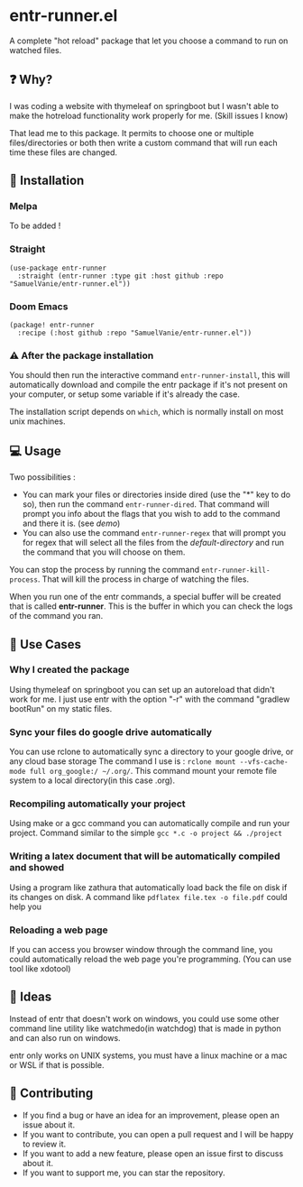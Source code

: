 #+BEGIN_HTML
<a href="https://img.shields.io/badge/Emacs%20-%2029.1%20-%20orange">
  <img src="https://img.shields.io/badge/Emacs%20-%2025.1%20-%20orange" alt="Emacs Version">
</a>

<a href="https://img.shields.io/github/license/SamuelVanie/entr-runner.el">
  <img src="https://img.shields.io/github/license/SamuelVanie/entr-runner.el" alt="GitHub License">
</a>
#+END_HTML

* entr-runner.el

A complete "hot reload" package that let you choose a command to run on watched files.


#+BEGIN_HTML
<p align="center">
  <img src="./demo_marked_dired.gif">
</p>
#+END_HTML


** ❓ Why?

I was coding a website with thymeleaf on springboot but I wasn't able to make the hotreload functionality work properly for me. (Skill issues I know)

That lead me to this package. It permits to choose one or multiple files/directories or both then write a custom command that will run each time these files are changed.


** 💾 Installation

*** Melpa

To be added !
# #+BEGIN_SRC elisp
# (use-package youdotcom
#   :bind ("C-c y" . youdotcom-enter))
# #+END_SRC


*** Straight
#+BEGIN_SRC elisp
(use-package entr-runner
  :straight (entr-runner :type git :host github :repo "SamuelVanie/entr-runner.el"))
#+END_SRC

*** Doom Emacs
#+BEGIN_SRC elisp
(package! entr-runner
  :recipe (:host github :repo "SamuelVanie/entr-runner.el"))
#+END_SRC


*** ⚠️ After the package installation

You should then run the interactive command =entr-runner-install=, this will automatically download and compile the entr package if it's not present on your computer, or setup some variable if it's already the case.

The installation script depends on =which=, which is normally install on most unix machines.


** 💻 Usage

Two possibilities :
- You can mark your files or directories inside dired (use the "*" key to do so), then run the command =entr-runner-dired=. That command will prompt you info about the flags that you wish to add to the command and there it is. (see [[*entr-runner.el][demo]])
- You can also use the command =entr-runner-regex= that will prompt you for regex that will select all the files from the /default-directory/ and run the command that you will choose on them.

You can stop the process by running the command =entr-runner-kill-process=. That will kill the process in charge of watching the files.

When you run one of the entr commands, a special buffer will be created that is called *entr-runner*. This is the buffer in which you can check the logs of the command you ran.



** 💬 Use Cases

*** Why I created the package

Using thymeleaf on springboot you can set up an autoreload that didn't work for me.
I just use entr with the option "-r" with the command "gradlew bootRun" on my static files.


*** Sync your files do google drive automatically

You can use rclone to automatically sync a directory to your google drive, or any cloud base storage
The command I use is : =rclone mount --vfs-cache-mode full org_google:/ ~/.org/=. This command mount your remote file system to a local directory(in this case .org).


*** Recompiling automatically your project

Using make or a gcc command you can automatically compile and run your project.
Command similar to the simple =gcc *.c -o project && ./project=  


*** Writing a latex document that will be automatically compiled and showed

Using a program like zathura that automatically load back the file on disk if its changes on disk.
A command like =pdflatex file.tex -o file.pdf= could help you


*** Reloading a web page

If you can access you browser window through the command line, you could automatically reload the web page you're programming. (You can use tool like xdotool)



** 🤔 Ideas

Instead of entr that doesn't work on windows, you could use some other command line utility like watchmedo(in watchdog) that is made in python and can also run on windows.

entr only works on UNIX systems, you must have a linux machine or a mac or WSL if that is possible.



** 👊 Contributing

- If you find a bug or have an idea for an improvement, please open an issue about it.
- If you want to contribute, you can open a pull request and I will be happy to review it.
- If you want to add a new feature, please open an issue first to discuss about it.
- If you want to support me, you can star the repository.
